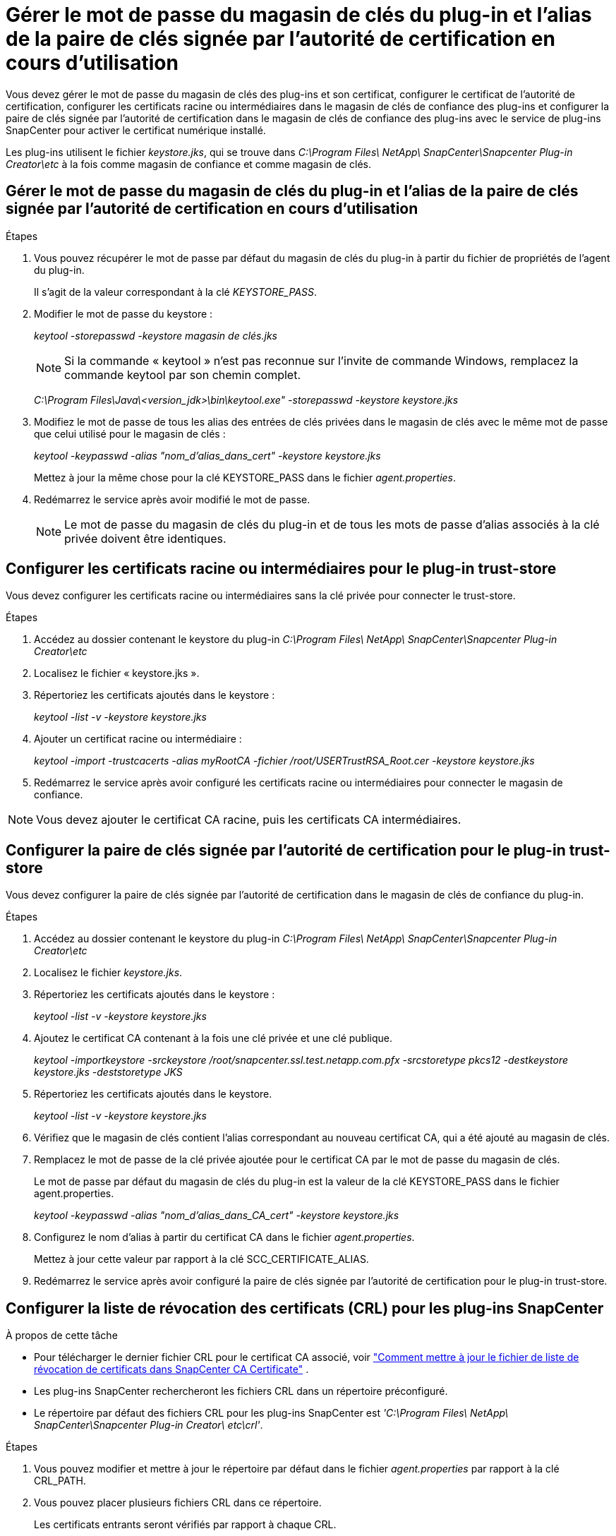 = Gérer le mot de passe du magasin de clés du plug-in et l'alias de la paire de clés signée par l'autorité de certification en cours d'utilisation
:allow-uri-read: 


Vous devez gérer le mot de passe du magasin de clés des plug-ins et son certificat, configurer le certificat de l'autorité de certification, configurer les certificats racine ou intermédiaires dans le magasin de clés de confiance des plug-ins et configurer la paire de clés signée par l'autorité de certification dans le magasin de clés de confiance des plug-ins avec le service de plug-ins SnapCenter pour activer le certificat numérique installé.

Les plug-ins utilisent le fichier _keystore.jks_, qui se trouve dans _C:\Program Files\ NetApp\ SnapCenter\Snapcenter Plug-in Creator\etc_ à la fois comme magasin de confiance et comme magasin de clés.



== Gérer le mot de passe du magasin de clés du plug-in et l'alias de la paire de clés signée par l'autorité de certification en cours d'utilisation

.Étapes
. Vous pouvez récupérer le mot de passe par défaut du magasin de clés du plug-in à partir du fichier de propriétés de l'agent du plug-in.
+
Il s'agit de la valeur correspondant à la clé _KEYSTORE_PASS_.

. Modifier le mot de passe du keystore :
+
_keytool -storepasswd -keystore magasin de clés.jks_

+

NOTE: Si la commande « keytool » n’est pas reconnue sur l’invite de commande Windows, remplacez la commande keytool par son chemin complet.

+
_C:\Program Files\Java\<version_jdk>\bin\keytool.exe" -storepasswd -keystore keystore.jks_

. Modifiez le mot de passe de tous les alias des entrées de clés privées dans le magasin de clés avec le même mot de passe que celui utilisé pour le magasin de clés :
+
_keytool -keypasswd -alias "nom_d'alias_dans_cert" -keystore keystore.jks_

+
Mettez à jour la même chose pour la clé KEYSTORE_PASS dans le fichier _agent.properties_.

. Redémarrez le service après avoir modifié le mot de passe.
+

NOTE: Le mot de passe du magasin de clés du plug-in et de tous les mots de passe d'alias associés à la clé privée doivent être identiques.





== Configurer les certificats racine ou intermédiaires pour le plug-in trust-store

Vous devez configurer les certificats racine ou intermédiaires sans la clé privée pour connecter le trust-store.

.Étapes
. Accédez au dossier contenant le keystore du plug-in _C:\Program Files\ NetApp\ SnapCenter\Snapcenter Plug-in Creator\etc_
. Localisez le fichier « keystore.jks ».
. Répertoriez les certificats ajoutés dans le keystore :
+
_keytool -list -v -keystore keystore.jks_

. Ajouter un certificat racine ou intermédiaire :
+
_keytool -import -trustcacerts -alias myRootCA -fichier /root/USERTrustRSA_Root.cer -keystore keystore.jks_

. Redémarrez le service après avoir configuré les certificats racine ou intermédiaires pour connecter le magasin de confiance.



NOTE: Vous devez ajouter le certificat CA racine, puis les certificats CA intermédiaires.



== Configurer la paire de clés signée par l'autorité de certification pour le plug-in trust-store

Vous devez configurer la paire de clés signée par l'autorité de certification dans le magasin de clés de confiance du plug-in.

.Étapes
. Accédez au dossier contenant le keystore du plug-in _C:\Program Files\ NetApp\ SnapCenter\Snapcenter Plug-in Creator\etc_
. Localisez le fichier _keystore.jks_.
. Répertoriez les certificats ajoutés dans le keystore :
+
_keytool -list -v -keystore keystore.jks_

. Ajoutez le certificat CA contenant à la fois une clé privée et une clé publique.
+
_keytool -importkeystore -srckeystore /root/snapcenter.ssl.test.netapp.com.pfx -srcstoretype pkcs12 -destkeystore keystore.jks -deststoretype JKS_

. Répertoriez les certificats ajoutés dans le keystore.
+
_keytool -list -v -keystore keystore.jks_

. Vérifiez que le magasin de clés contient l’alias correspondant au nouveau certificat CA, qui a été ajouté au magasin de clés.
. Remplacez le mot de passe de la clé privée ajoutée pour le certificat CA par le mot de passe du magasin de clés.
+
Le mot de passe par défaut du magasin de clés du plug-in est la valeur de la clé KEYSTORE_PASS dans le fichier agent.properties.

+
_keytool -keypasswd -alias "nom_d'alias_dans_CA_cert" -keystore keystore.jks_

. Configurez le nom d’alias à partir du certificat CA dans le fichier _agent.properties_.
+
Mettez à jour cette valeur par rapport à la clé SCC_CERTIFICATE_ALIAS.

. Redémarrez le service après avoir configuré la paire de clés signée par l'autorité de certification pour le plug-in trust-store.




== Configurer la liste de révocation des certificats (CRL) pour les plug-ins SnapCenter

.À propos de cette tâche
* Pour télécharger le dernier fichier CRL pour le certificat CA associé, voir https://kb.netapp.com/Advice_and_Troubleshooting/Data_Protection_and_Security/SnapCenter/How_to_update_certificate_revocation_list_file_in_SnapCenter_CA_Certificate["Comment mettre à jour le fichier de liste de révocation de certificats dans SnapCenter CA Certificate"] .
* Les plug-ins SnapCenter rechercheront les fichiers CRL dans un répertoire préconfiguré.
* Le répertoire par défaut des fichiers CRL pour les plug-ins SnapCenter est _'C:\Program Files\ NetApp\ SnapCenter\Snapcenter Plug-in Creator\ etc\crl'_.


.Étapes
. Vous pouvez modifier et mettre à jour le répertoire par défaut dans le fichier _agent.properties_ par rapport à la clé CRL_PATH.
. Vous pouvez placer plusieurs fichiers CRL dans ce répertoire.
+
Les certificats entrants seront vérifiés par rapport à chaque CRL.


